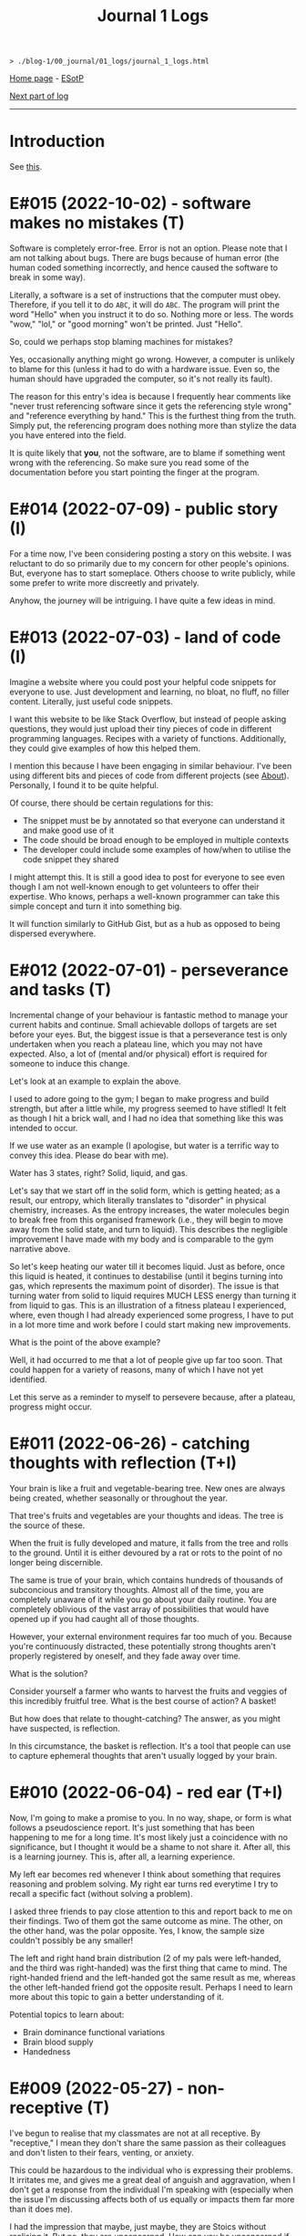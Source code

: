 #+TITLE: Journal 1 Logs

#+BEGIN_EXPORT html
<pre>
<code>> ./blog-1/00_journal/01_logs/journal_1_logs.html</code>
</pre>
#+END_EXPORT

[[https://hnvy.github.io/blog-1/][Home page]] - [[https://github.com/hnvy/blog-1/edit/main/src/00_journal/01_logs/journal_1_logs.org][ESotP]]

[[file:./journal_2_logs.org][Next part of log]]

-----

* Introduction
:PROPERTIES:
:CUSTOM_ID: intro
:END:
See [[https://hnvy.github.io/about.html#journal][this]].

* E#015 (2022-10-02) - software makes no mistakes (T)
:PROPERTIES:
:CUSTOM_ID: org5879b79
:END:

Software is completely error-free. Error is not an option. Please note that I am not talking about bugs. There are bugs because of human error (the human coded something incorrectly, and hence caused the software to break in some way).

Literally, a software is a set of instructions that the computer must obey. Therefore, if you tell it to do ~ABC~, it will do ~ABC~. The program will print the word "Hello" when you instruct it to do so. Nothing more or less. The words "wow," "lol," or "good morning" won't be printed. Just "Hello".

So, could we perhaps stop blaming machines for mistakes?

Yes, occasionally anything might go wrong. However, a computer is unlikely to blame for this (unless it had to do with a hardware issue. Even so, the human should have upgraded the computer, so it's not really its fault).

The reason for this entry's idea is because I frequently hear comments like "never trust referencing software since it gets the referencing style wrong" and "reference everything by hand." This is the furthest thing from the truth. Simply put, the referencing program does nothing more than stylize the data you have entered into the field.

It is quite likely that *you*, not the software, are to blame if something went wrong with the referencing. So make sure you read some of the documentation before you start pointing the finger at the program.

* E#014 (2022-07-09) - public story (I)
:PROPERTIES:
:CUSTOM_ID: org681b214
:END:

For a time now, I've been considering posting a story on this website. I was reluctant to do so primarily due to my concern for other people's opinions. But, everyone has to start someplace. Others choose to write publicly, while some prefer to write more discreetly and privately.

Anyhow, the journey will be intriguing. I have quite a few ideas in mind.

* E#013 (2022-07-03) - land of code (I)
:PROPERTIES:
:CUSTOM_ID: org6e5b0e0
:END:

Imagine a website where you could post your helpful code snippets for everyone to use. Just development and learning, no bloat, no fluff, no filler content. Literally, just useful code snippets.

I want this website to be like Stack Overflow, but instead of people asking questions, they would just upload their tiny pieces of code in different programming languages. Recipes with a variety of functions. Additionally, they could give examples of how this helped them.

I mention this because I have been engaging in similar behaviour. I've been using different bits and pieces of code from different projects (see [[https://hnvy.github.io//about.html][About]]). Personally, I found it to be quite helpful.

Of course, there should be certain regulations for this:
- The snippet must be by annotated so that everyone can understand it and make good use of it
- The code should be broad enough to be employed in multiple contexts
- The developer could include some examples of how/when to utilise the code snippet they shared

I might attempt this. It is still a good idea to post for everyone to see even though I am not well-known enough to get volunteers to offer their expertise. Who knows, perhaps a well-known programmer can take this simple concept and turn it into something big.

It will function similarly to GitHub Gist, but as a hub as opposed to being dispersed everywhere.

* E#012 (2022-07-01) - perseverance and tasks (T)
:PROPERTIES:
:CUSTOM_ID: org38df76d
:END:

Incremental change of your behaviour is fantastic method to manage your current habits and continue. Small achievable dollops of targets are set before your eyes. But, the biggest issue is that a perseverance test is only undertaken when you reach a plateau line, which you may not have expected. Also, a lot of (mental and/or physical) effort is required for someone to induce this change.

Let's look at an example to explain the above.

I used to adore going to the gym; I began to make progress and build strength, but after a little while, my progress seemed to have stifled! It felt as though I hit a brick wall, and I had no idea that something like this was intended to occur.

If we use water as an example (I apologise, but water is a terrific way to convey this idea. Please do bear with me).

Water has 3 states, right? Solid, liquid, and gas.

Let's say that we start off in the solid form, which is getting heated; as a result, our entropy, which literally translates to "disorder" in physical chemistry, increases. As the entropy increases, the water molecules begin to break free from this organised framework (i.e., they will begin to move away from the solid state, and turn to liquid). This describes the negligible improvement I have made with my body and is comparable to the gym narrative above.

So let's keep heating our water till it becomes liquid. Just as before, once this liquid is heated, it continues to destabilise (until it begins turning into gas, which represents the maximum point of disorder). The issue is that turning water from solid to liquid requires MUCH LESS energy than turning it from liquid to gas. This is an illustration of a fitness plateau I experienced, where, even though I had already experienced some progress, I have to put in a lot more time and work before I could start making new improvements.

What is the point of the above example?

Well, it had occurred to me that a lot of people give up far too soon. That could happen for a variety of reasons, many of which I have not yet identified.

Let this serve as a reminder to myself to persevere because, after a plateau, progress might occur.

* E#011 (2022-06-26) - catching thoughts with reflection (T+I)
:PROPERTIES:
:CUSTOM_ID: org3725480
:END:

Your brain is like a fruit and vegetable-bearing tree. New ones are always being created, whether seasonally or throughout the year.

That tree's fruits and vegetables are your thoughts and ideas. The tree is the source of these.

When the fruit is fully developed and mature, it falls from the tree and rolls to the ground. Until it is either devoured by a rat or rots to the point of no longer being discernible.

The same is true of your brain, which contains hundreds of thousands of subconcious and transitory thoughts. Almost all of the time, you are completely unaware of it while you go about your daily routine. You are completely oblivious of the vast array of possibilities that would have opened up if you had caught all of those thoughts.

However, your external environment requires far too much of you. Because you're continuously distracted, these potentially strong thoughts aren't properly registered by oneself, and they fade away over time.

What is the solution?

Consider yourself a farmer who wants to harvest the fruits and veggies of this incredibly fruitful tree. What is the best course of action? A basket!

But how does that relate to thought-catching? The answer, as you might have suspected, is reflection.

In this circumstance, the basket is reflection. It's a tool that people can use to capture ephemeral thoughts that aren't usually logged by your brain.

* E#010 (2022-06-04) - red ear (T+I)
:PROPERTIES:
:CUSTOM_ID: org61b6b9b
:END:

Now, I'm going to make a promise to you. In no way, shape, or form is what follows a pseudoscience report. It's just something that has been happening to me for a long time. It's most likely just a coincidence with no significance, but I thought it would be a shame to not share it. After all, this is a learning journey. This is, after all, a learning experience.

My left ear becomes red whenever I think about something that requires reasoning and problem solving. My right ear turns red everytime I try to recall a specific fact (without solving a problem).

I asked three friends to pay close attention to this and report back to me on their findings. Two of them got the same outcome as mine. The other, on the other hand, was the polar opposite. Yes, I know, the sample size couldn't possibly be any smaller!

The left and right hand brain distribution (2 of my pals were left-handed, and the third was right-handed) was the first thing that came to mind. The right-handed friend and the left-handed got the same result as me, whereas the other left-handed friend got the opposite result. Perhaps I need to learn more about this topic to gain a better understanding of it.

Potential topics to learn about:
- Brain dominance functional variations
- Brain blood supply
- Handedness

* E#009 (2022-05-27) - non-receptive (T)
:PROPERTIES:
:CUSTOM_ID: org1015887
:END:

I've begun to realise that my classmates are not at all receptive. By "receptive," I mean they don't share the same passion as their colleagues and don't listen to their fears, venting, or anxiety.

This could be hazardous to the individual who is expressing their problems. It irritates me, and gives me a great deal of anguish and aggravation, when I don't get a response from the individual I'm speaking with (especially when the issue I'm discussing affects both of us equally or impacts them far more than it does me).

I had the impression that maybe, just maybe, they are Stoics without realising it. But no, they are unconcerned. How can you be unconcerned if something goes wrong with you? How could you refuse to try to educate someone who has wronged you? Why would you not strive for change?

If you don't care, and I don't care, and the person next to you doesn't care, we'll wind up in a world where nobody gives a flying elephant about anything. This, in my opinion, will only stifle development and progress.

We should not be concerned with things that are beyond our control, according to Stoicism (and various other schools of thought). That is something with which I completely agree. However, all of the issues that bother me are ones over which we could possibly have complete control over.

Consider the following scenario: your workplace implements a new proposal that the majority of your coworkers oppose. You have the power to raise this issue with your manager/supervisor in a meeting. Would you go through with it? You would, of course! If your suggestion is rejected by your manager/supervisor, you should inquire about bringing the matter to your coworkers' attention, where they could voice their opinions through a vote or other means. If your second suggestion is rejected, you will begin to consider the possibility that something is beyond your control. But even then, that should not stop you from trying to change things.

Rejecting both of your suggestions is the worst case scenario. What is the best case scenario? Your manager will take your suggestions into consideration and act on them (imagine how happy you would be when that happens).

Stoicism can be misinterpreted as giving up the moment you sense that something is out of your reach. This, in my opinion, is a major misunderstanding. Yes, you can tell when something is under your control and when it isn't (e.g., the behaviour of others is quite outside of your control whereas your thoughts and actions are totally within). However, in the circumstance I just described, we have no idea unless we give it a go.

Beware, however. Do not confuse "moaning" (which is simply venting without the attempt to bring about a change) with what I have said above. Be a human of action.

Observing this phenomenon is extremely heartbreaking. There could be a variety of personal reasons for this, including but not limited to fear of repercussions and penalties.

* E#008 (2022-04-26) - not on my syllabus (T)
:PROPERTIES:
:CUSTOM_ID: org1487799
:END:

It started to become not uncommon to witness colleagues from medical school completely shut down their eyes, ears, and brains when they hear, from a professor, that the topic we're currently being taught will not be examined. This is despite the fact that some of those colleagues find these certain topics interesting.

I find that such approach generates quite a few issues. Below, I will outline some of the ones that came to mind. I will probably add more in the future.

Instead of using curriculum as a map to direct your journey, use it as a flashlight to see where you should be going. The curriculum, like a torch, has a shortsightedness to it. It frequently fails to anticipate or accurately reflect the future. Allow your hunger for knowledge to serve as the map that leads you across the cosmos.

Keep in mind, however, that this does not apply to all curricula. Some curricula are quite broad and allow for a certain degree of self-exploration and discovery, which is great. Those type of curricula are able to weed out students which are not interested in the subject. Other curricula, on the other hand, are extremely specific. To make matters worse, you'll be labelled a "failure" if you don't follow this ultra-specific curriculum.

The curriculum isn't the same as actual life. There are numerous vital topics that are not covered in the curriculum (and mainly this is because there is little time). You can only be limited by your curriculum if you rely on it too much. Those who let the curriculum determine what they should and shouldn't learn are expected to encounter numerous challenges in the future, as no one will tell them what to learn once they graduate.

I don't hold it against those students. To some extent, I agree with them: students should devote more time to studying the topics that will be assessed, otherwise they will fail the exams. At the same time, they should not fully block out all non-examineable information. This, in my opinion, is not the best way to nurture learning. Medical school is only the beginning of a career in Medicine. Medicine is a voyage that will last a lifetime. You, my friend, are well on your way to becoming a one-of-a-kind doctor if you can harness this ability, early on, to discover useful content and learn it despite the fact that it is not mandated by the curriculum.

* E#007 (2022-04-12) - reflect on it (T+I)
:PROPERTIES:
:CUSTOM_ID: org474cc6c
:END:

I've seen students try to 'optimise' their lifestyle by using a variety of 'productivity' applications and tools far too many times to count. These apps can sometimes be useful. Sometimes yes, and sometimes no. Not in the least.

And, in order to tackle this problem, the students fail to consider that maybe, just maybe, using a lot of apps isn't the answer to their productivity concerns. Rather, they add to their failed arsenal more of the latest apps and updates.

It's similar to how you lose the flavour of chewing gum after a while. So, what exactly do you do? Spit it out and replace it with a fresh one? OR add a new gum to the already stale one in your mouth?

To some, the solution to the above conundrum is to replace it. Which, in my opinion, is a far superior option. What do you suppose would happen if you keep adding a new gum every time you lose the taste, without getting rid of the globuar mass that has formed inside your cubbyhole?

Apps for productivity can be used in the same way. A productivity app rarely aids in the completion of a task. All of these bright colours and sophisticated typefaces are just a diversion from your main objective. You spend countless hours researching and customising your new apps, only to have them fail tragically. Instead of pausing to reflect on what has just occurred, you continue to download new ones!

Reflection is the answer. Assume you have a task that you despise. Or a task you've been putting off for far too long. What would you do in this situation?

So you go to Google and type in your problem, and you get a cliche response like "use a to-do list," "the savvy entrepreneur employed the pomodoro technique," "this well-established business woman has four distinct calendars," and so on. It's a headache to read, and it's occasionally ludicrous.

Don't get me wrong: I've been caught in that trap several times. Until I've had my fill. Because none of the 'productivity' applications helped me be more productive, I quit using them altogether. They give me the impression that I am being productive, but it's merely a psychological effect.

As I have said, reflection is the answer. But what would you reflect about? I usually reflect about two things: do I need to do this task? If so, what would I get out of it?

But wait, there's more. You aren't going to give a half-hearted response. No. Instead, you should jot it down (preferably with a pen and paper rather than a computer). Why? Because writing it down compels you to *really* consider and analyse it. You are forcing your brain to only focus on one thing, and one thing only: reflection.

You will notice that once you've written a paragraph or two about why you should be doing that task, you would have fully convinced yourself to actually begin doing the task. It is then, and only then, do you cease that golden opportunity.

"Great, however after 40 minutes, my motivation begins to wane. So, what do I do now?" You go through the same steps as before. Perhaps you will realise that you should be working on something else this time. Perhaps this new task is more important.

The task's genuine nature is only revealed via reflection. Without reflection, the task is akin to seeing a huge, eerie shadow on your bedroom wall. Upon closer examination, you see that the gigantic shadow is cast by nothing more than a 2 cm toy...

Here are the steps summarised:
1. Look at your to-do list
2. Pick a task
3. Grab a pen and a piece of paper
4. Write a couple of paragraphs (or rough notes, doodles. Whatever floats your boat) about whether you *need* to do this task? And if yes, what would you get out of it?
5. Start working on that task once you are motivated
6. If you are not motivated, then repeat steps 1-5 again.

That is all. A simple life is what you need, not a new app.

* E#006 (2022-04-10) - day by day (I)
:PROPERTIES:
:CUSTOM_ID: orgbca64dd
:END:

Medicine has many diseases to study, and there is too little time. What is the solution? Consistency.

In Medicine consistency is key: a little and often. There will be no grinding. There will be no cramming.

But what kind of consistency? The "I-have-a-test-coming-up-in-11-days,-and-I-have-25-pages-of-work-to-complete.-As-a-result,-I'll-need-to-work-on-roughly-2.5-pages-every-day" kind.

I've written a [[https://github.com/hnvy/do-it][Python program]] to handle this for me. I used to do the aforementioned calculations with a basic calculator in high school. However, as I grew older, more deadlines began to materialise out of nowhere. Calculating how many days are left and how many steps I need to take each day to meet each of these deadlines is too time consuming.

I've been using it for a year and have to say that it's a fantastic productivity tool.

* E#005 (2022-03-27) - art and peace (T)
:PROPERTIES:
:CUSTOM_ID: org4cd9e61
:END:

For a long, long time, I was fascinated by art (probably at around the age of 5 or 6). It amazes me that you can bring your imagination to life and share it with others.

But the problem was that I never had the opportunity to understand it thoroughly. I've only recently begun learning it, and it's a lot of fun. It is, in fact, arguably the first and only activity that can properly divert my attention away from my other issues. Up the art!

I'm thinking about publishing some of my work here just to document any potential progress.

Oh, and I'm been using [[https://drawabox.com/][DrawABox]] simply because it seems to have summarised a bunch of lectures and books into neat little exercises.

* E#004 (2022-02-28) - no template, no problem (T)
:PROPERTIES:
:CUSTOM_ID: orge35a188
:END:

I've had to rethink how I operate things as a result of the neglect of this so-called blog. It all began in a rather regular and upbeat manner. But, over time, I began to disregard it. Why? Well, after a few moments of contemplation, I've come up with the answer: I've created too many limiting self-imposed templates and pieces of guidance (which, don't get me wrong, may come in handy at some point in the future. Just not now, especially not when this whole thing is nothing but a baby project) that I've held myself accountable to before even gaining a sense of what this venture is all about, which is unrestrained learning. It was someplace where I could learn and not have to think too hard or be worried of being judged for the messiness of it all by someone (i.e., my overthinking and overcomplicating self).

I went through this unnecessary tension before every commitment. The anxiety and concern that I had made a mistake, whether it was an intellectual or a spelling/grammar one. All of this occurred without my realising that mistakes are perfectly acceptable. I think that mistakes, not perfectionism, is a better way for us to learn.

Anyway, let this serve as a reminder to myself. There will be no more overcomplicating things. This is supposed to be a place where I can share what I've learned and experienced, not a place where I can appease my critical self.

There will be no more onerous templates to follow from now on. It's just me passing along pearls of information.

* E#003 (2021-09-10) - a free mind is a creative mind (T)
:PROPERTIES:
:CUSTOM_ID: orga4811e6
:END:

I was asked the other day about what sort of activities do I do when I listen to a podcast. Here was my response:

@@html:<blockquote>I wander around the room while listening to the podcast. It's not the same as going for a walk outside. I tend to recall more information that way, which may sound strange. Not only that, but I like to use walking and cleaning as a way to disconnect from technology. While cleaning, I've solved innumerable dilemmas and come up with countless ideas. I don't want to miss out on this opportunity. If I listen to a podcast during cleaning, I fail to achieve the same effect.</blockquote>@@

More often than I initially thought, I will come up with ideas when I am away from the task. It is as if my brain is doing some thinking in the background without me realising, linking previous and current knowledge together to formulate new knowledge. Which, I personally think, is fascinating.

Here is my current process:
- Work on a task until I am unable to solve the issue/bored.
- Clean my room/dishes/feed the dog/play with the cat/tidy the yard and so on.
- New idea pops into my head.
- I continue working on the current task (e.g., cleaning) until done.

The most important thing I realised was that I needed to do these activities not with the goal of addressing the problem, but rather to complete them. If I'm stuck on problem X, for example, I should clean my room with the purpose of truly cleaning it (and not solving the problem). Also, I must not force myself to come up with ideas. It should happen naturally and with ease.

I have really underappreciated the importance of a break. From now on, I will try to make this a habit.

In psychology, this is called an "*incubation period*."

Why am I not interested in listening to a podcast during this time off? Listening to some of my podcasts needs intentional mental effort (they are dense in information). I must evaluate and comprehend what the host is saying. While some people may find this to be a useful distraction, I find it to be unappealing (i.e., I haven't been able to generate any ideas using this method). I'd need to experience a moment of tranquility for the ideas to start coming through. I like to get up and move around; let my mind wander. It is, however, on my to-do list. I plan to find some light and entertaining podcasts that are not cognitively demanding. Who knows, maybe I will benefit from this experience.

I plan to write more about this subject in the future, but for now, I'll sign off.

* E#002 (2021-08-09) - graphical view of your day (I)
:PROPERTIES:
:CUSTOM_ID: org93dc158
:END:

I'll be honest with you: I'm not a big fan of traditional daily TODO lists. They can be rather intimidating at times, especially if I let them build up over time. I've tried a lot of TODO list applications, but none of them alleviated this feeling.

I recently realised that if I could 'gamify' (or visually express) my daily TODO list so that it no longer feels overwhelming, I would finally be able to complete tasks.

Take a look at this [[https://drive.google.com/uc?export=view&id=1sYXB5n3Q86dGG4HLeMAzOT4zYaRwDTaT][illustration]]. A category/task is represented by a coloured block. The timestamps indicate hour at which you should switch tasks. Looking at it now, it doesn't seem so frightening because all I have to do is keep up with the black triangle and everything will be alright.

I know that there are apps out there which utilise pie/donut charts, but I personally find a bar chart more suitable for this.

Why? Well, to begin with, it is easier for me to read than a round donut chart. Secondly, it provides a more straightforward comparison of relative time spent on each task. I can easily see that the dark blue task takes more time than the amber one.

* E#001 (2021-08-08) - daily proportion (I)
:PROPERTIES:
:CUSTOM_ID: org68f1d6b
:END:

Have you ever had the problem of not being able to see which tasks take up most of your time? Here's a suggestion based on the Pomodoro approach that I picked up and developed.

1. Create a table with two columns: ~Task category~ and ~Time spent~.
2. Track the time spend on each of the tasks you do/plan to do throughout your day.
3. At the end of the day, put these tasks into categories.
4. Add up the time taken per category, and record it under ~Time spent~.
5. Using Excel/Google spreadsheets, create a bar chart of all of the categories.
6. Save your spreadsheet.
7. Repeat the next day. Over time, you will end up with a enough data to get meaningful results.

Take a look at the graphs below.

In this [[https://drive.google.com/uc?export=view&id=1e_DRuKaEHvn9x-Bh19zY7SY6y3EiVogB][figure]], you can see that, on that particular day, category "F" took the longest time.

[[https://drive.google.com/uc?export=view&id=1fwYM6pu9wJcjyQZoF-iI1hcnaABSCaQD][Here is a different set of data]].

This [[https://drive.google.com/uc?export=view&id=1-oQJSYm0f5pbOt4eflNpQ6GP1PE8-otj][chart]] was created using the information gathered previously. We can now observe that category "B" has occupied the majority of the time during the last three days.
